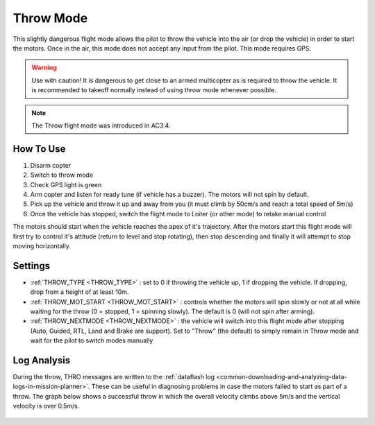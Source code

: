 .. _throw-mode:

==========
Throw Mode
==========

This slightly dangerous flight mode allows the pilot to throw the vehicle into the air (or drop the vehicle) in order to start the motors.
Once in the air, this mode does not accept any input from the pilot.  This mode requires GPS.

.. warning::

   Use with caution!  It is dangerous to get close to an armed multicopter as is required to throw the vehicle.  It is recommended to takeoff normally instead of using throw mode whenever possible.

.. note::

   The Throw flight mode was introduced in AC3.4.

..  youtube:: JIPMpDJqdJ8
    :width: 100%

How To Use
==========

#. Disarm copter
#. Switch to throw mode
#. Check GPS light is green
#. Arm copter and listen for ready tune (if vehicle has a buzzer).  The motors will not spin by default.
#. Pick up the vehicle and throw it up and away from you (it must climb by 50cm/s and reach a total speed of 5m/s)
#. Once the vehicle has stopped, switch the flight mode to Loiter (or other mode) to retake manual control

The motors should start when the vehicle reaches the apex of it's trajectory.
After the motors start this flight mode will first try to control it's attitude (return to level and stop rotating), then stop descending and finally it will attempt to stop moving horizontally.

Settings
========
- :ref:`THROW_TYPE <THROW_TYPE>` : set to 0 if throwing the vehicle up, 1 if dropping the vehicle.  If dropping, drop from a height of at least 10m.
- :ref:`THROW_MOT_START <THROW_MOT_START>` : controls whether the motors will spin slowly or not at all while waiting for the throw (0 = stopped, 1 = spinning slowly).  The default is 0 (will not spin after arming).
- :ref:`THROW_NEXTMODE <THROW_NEXTMODE>` : the vehicle will switch into this flight mode after stopping (Auto, Guided, RTL, Land and Brake are support).  Set to "Throw" (the default) to simply remain in Throw mode and wait for the pilot to switch modes manually

..  youtube:: ZnEFcJx1qko
    :width: 100%

Log Analysis
============
During the throw, THRO messages are written to the :ref:`dataflash log <common-downloading-and-analyzing-data-logs-in-mission-planner>`.  These can be useful in diagnosing problems in case the motors failed to start as part of a throw.  The graph below shows a successful throw in which the overall velocity climbs above 5m/s and the vertical velocity is over 0.5m/s.

   .. image:: ../images/throw_log.png
       :target: ../_images/throw_log.png
       :width: 500px
